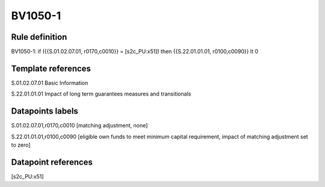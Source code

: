 ========
BV1050-1
========

Rule definition
---------------

BV1050-1: if ({{S.01.02.07.01, r0170,c0010}} = [s2c_PU:x51]) then {{S.22.01.01.01, r0100,c0090}} lt 0


Template references
-------------------

S.01.02.07.01 Basic Information

S.22.01.01.01 Impact of long term guarantees measures and transitionals


Datapoints labels
-----------------

S.01.02.07.01,r0170,c0010 [matching adjustment, none]

S.22.01.01.01,r0100,c0090 [eligible own funds to meet minimum capital requirement, impact of matching adjustment set to zero]



Datapoint references
--------------------

[s2c_PU:x51]